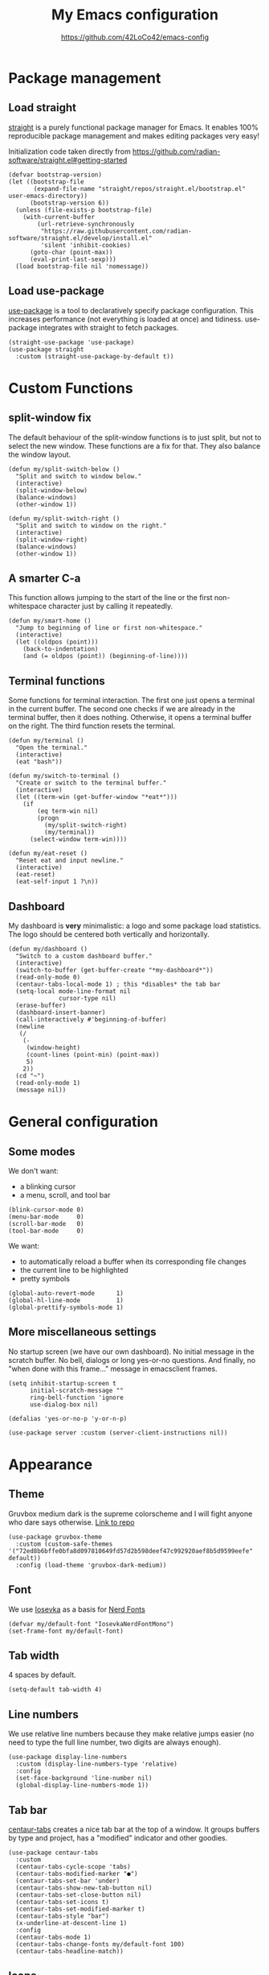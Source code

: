 #+HTML_HEAD:  <link rel="stylesheet" type="text/css" href="https://eleonora.gay/emacs/style.css" />
#+TITLE: My Emacs configuration
#+SUBTITLE: [[https://github.com/42LoCo42/emacs-config]]

* Package management
** Load straight
[[https://github.com/raxod502/straight.el][straight]] is a purely functional package manager for Emacs.
It enables 100% reproducible package management and makes editing packages very easy!

Initialization code taken directly from
[[https://github.com/radian-software/straight.el#getting-started]]
#+begin_src elisp
  (defvar bootstrap-version)
  (let ((bootstrap-file
         (expand-file-name "straight/repos/straight.el/bootstrap.el" user-emacs-directory))
        (bootstrap-version 6))
    (unless (file-exists-p bootstrap-file)
      (with-current-buffer
          (url-retrieve-synchronously
           "https://raw.githubusercontent.com/radian-software/straight.el/develop/install.el"
           'silent 'inhibit-cookies)
        (goto-char (point-max))
        (eval-print-last-sexp)))
    (load bootstrap-file nil 'nomessage))
#+end_src

** Load use-package
[[https://github.com/jwiegley/use-package][use-package]] is a tool to declaratively specify package configuration.
This increases performance (not everything is loaded at once) and tidiness.
use-package integrates with straight to fetch packages.
#+begin_src elisp
  (straight-use-package 'use-package)
  (use-package straight
    :custom (straight-use-package-by-default t))
#+end_src

* Custom Functions
** split-window fix
The default behaviour of the split-window functions is to just split,
but not to select the new window.
These functions are a fix for that.
They also balance the window layout.
#+begin_src elisp
  (defun my/split-switch-below ()
    "Split and switch to window below."
    (interactive)
    (split-window-below)
    (balance-windows)
    (other-window 1))

  (defun my/split-switch-right ()
    "Split and switch to window on the right."
    (interactive)
    (split-window-right)
    (balance-windows)
    (other-window 1))
#+end_src

** A smarter C-a
This function allows jumping to the start of the line
or the first non-whitespace character just by calling it repeatedly.
#+begin_src elisp
  (defun my/smart-home ()
    "Jump to beginning of line or first non-whitespace."
    (interactive)
    (let ((oldpos (point)))
      (back-to-indentation)
      (and (= oldpos (point)) (beginning-of-line))))
#+end_src

** Terminal functions
Some functions for terminal interaction.
The first one just opens a terminal in the current buffer.
The second one checks if we are already in the terminal buffer,
then it does nothing.
Otherwise, it opens a terminal buffer on the right.
The third function resets the terminal.
#+begin_src elisp
  (defun my/terminal ()
    "Open the terminal."
    (interactive)
    (eat "bash"))

  (defun my/switch-to-terminal ()
    "Create or switch to the terminal buffer."
    (interactive)
    (let ((term-win (get-buffer-window "*eat*")))
      (if
          (eq term-win nil)
          (progn
            (my/split-switch-right)
            (my/terminal))
        (select-window term-win))))

  (defun my/eat-reset ()
    "Reset eat and input newline."
    (interactive)
    (eat-reset)
    (eat-self-input 1 ?\n))
#+end_src

** Dashboard
My dashboard is *very* minimalistic: a logo and some package load statistics.
The logo should be centered both vertically and horizontally.
#+begin_src elisp
  (defun my/dashboard ()
    "Switch to a custom dashboard buffer."
    (interactive)
    (switch-to-buffer (get-buffer-create "*my-dashboard*"))
    (read-only-mode 0)
    (centaur-tabs-local-mode 1) ; this *disables* the tab bar
    (setq-local mode-line-format nil
                cursor-type nil)
    (erase-buffer)
    (dashboard-insert-banner)
    (call-interactively #'beginning-of-buffer)
    (newline
     (/
      (-
       (window-height)
       (count-lines (point-min) (point-max))
       5)
      2))
    (cd "~")
    (read-only-mode 1)
    (message nil))
#+end_src

* General configuration
** Some modes
We don't want:
- a blinking cursor
- a menu, scroll, and tool bar
#+begin_src elisp
  (blink-cursor-mode 0)
  (menu-bar-mode     0)
  (scroll-bar-mode   0)
  (tool-bar-mode     0)
#+end_src

We want:
- to automatically reload a buffer when its corresponding file changes
- the current line to be highlighted
- pretty symbols
#+begin_src elisp
  (global-auto-revert-mode      1)
  (global-hl-line-mode          1)
  (global-prettify-symbols-mode 1)
#+end_src

** More miscellaneous settings
No startup screen (we have our own dashboard).
No initial message in the scratch buffer.
No bell, dialogs or long yes-or-no questions.
And finally, no "when done with this frame..." message
in emacsclient frames.
#+begin_src elisp
  (setq inhibit-startup-screen t
        initial-scratch-message ""
        ring-bell-function 'ignore
        use-dialog-box nil)

  (defalias 'yes-or-no-p 'y-or-n-p)

  (use-package server :custom (server-client-instructions nil))
#+end_src

* Appearance
** Theme
Gruvbox medium dark is the supreme colorscheme
and I will fight anyone who dare says otherwise.
[[https://github.com/greduan/emacs-theme-gruvbox][Link to repo]]
#+begin_src elisp
  (use-package gruvbox-theme
    :custom (custom-safe-themes '("72ed8b6bffe0bfa8d097810649fd57d2b598deef47c992920aef8b5d9599eefe" default))
    :config (load-theme 'gruvbox-dark-medium))
#+end_src

** Font
We use [[https://typeof.net/Iosevka/][Iosevka]] as a basis for [[https://www.nerdfonts.com/][Nerd Fonts]]
#+begin_src elisp
  (defvar my/default-font "IosevkaNerdFontMono")
  (set-frame-font my/default-font)
#+end_src

** Tab width
4 spaces by default.
#+begin_src elisp
  (setq-default tab-width 4)
#+end_src

** Line numbers
We use relative line numbers because they make relative jumps easier
(no need to type the full line number, two digits are always enough).
#+begin_src elisp
  (use-package display-line-numbers
    :custom (display-line-numbers-type 'relative)
    :config
    (set-face-background 'line-number nil)
    (global-display-line-numbers-mode 1))
#+end_src

** Tab bar
[[https://github.com/ema2159/centaur-tabs][centaur-tabs]] creates a nice tab bar at the top of a window.
It groups buffers by type and project,
has a "modified" indicator and other goodies.
#+begin_src elisp
  (use-package centaur-tabs
    :custom
    (centaur-tabs-cycle-scope 'tabs)
    (centaur-tabs-modified-marker "●")
    (centaur-tabs-set-bar 'under)
    (centaur-tabs-show-new-tab-button nil)
    (centaur-tabs-set-close-button nil)
    (centaur-tabs-set-icons t)
    (centaur-tabs-set-modified-marker t)
    (centaur-tabs-style "bar")
    (x-underline-at-descent-line 1)
    :config
    (centaur-tabs-mode 1)
    (centaur-tabs-change-fonts my/default-font 100)
    (centaur-tabs-headline-match))
#+end_src

** Icons
[[https://github.com/domtronn/all-the-icons.el][All the icons]] for our tab bar!
#+begin_src elisp
  (use-package all-the-icons
    :custom
    (all-the-icons-fonts-subdirectory "all-the-icons"))
#+end_src

** Modeline
We use [[https://github.com/dbordak/telephone-line][telephone-line]], a pretty simple custom modeline.
#+begin_src elisp
  (use-package telephone-line
    :custom
    (telephone-line-lhs
     '((accent . (telephone-line-vc-segment
                  telephone-line-process-segment))
       (nil    . (telephone-line-project-segment
                  telephone-line-buffer-segment))))
    :config (telephone-line-mode 1))
#+end_src

** More dashboard setup
While the =my/dashboard= function sets up the buffer,
this configuration describes the actual contents of the dashboard.
This uses the [[https://github.com/emacs-dashboard/emacs-dashboard][dashboard]] package.
#+begin_src elisp
  (use-package dashboard
    :custom
    (dashboard-banner-logo-title "Welcome to Emacs!")
    (dashboard-startup-banner (expand-file-name "splash.png" user-emacs-directory))
    :config
    (set-face-attribute 'dashboard-banner-logo-title nil :height 200))

  (add-hook 'after-init-hook #'my/dashboard)
#+end_src

** Selection and completion interface
[[https://github.com/minad/vertico][vertico]] is a modern and minimalistic completion UI.
#+begin_src elisp
  (use-package vertico
    :custom
    (vertico-count 30)
    (vertico-cycle t)
    :config (vertico-mode 1))
#+end_src

** Better syntax highlighting
With [[https://github.com/emacs-tree-sitter/elisp-tree-sitter][tree-sitter]], much more complex syntax highlighting is possible,
even when we don't have a language-specific mode installed!
#+begin_src elisp
  ;; better syntax highlighting
  (use-package tree-sitter
    :config (global-tree-sitter-mode 1)
    :hook (tree-sitter-after-on . tree-sitter-hl-mode))

  (use-package tree-sitter-langs)
#+end_src

** Indent guides
A visual representation of where we are in an indented structure.
[[https://github.com/DarthFennec/highlight-indent-guides][highlight-indent-guides]] is very adaptive and thus a perfect fit
for languages with weird, dynamic indentation (looking at you, Haskell).
#+begin_src elisp
  ;; indent guides
  (use-package highlight-indent-guides
    :custom (highlight-indent-guides-responsive 'stack)
    :hook (prog-mode . highlight-indent-guides-mode))
#+end_src

** Visible whitespace
I want to see tabs and trailing whitespace.
#+begin_src elisp
  ;; show whitespace
  (use-package whitespace
    :config (global-whitespace-mode 1)
    :custom (whitespace-style '(face tab-mark trailing missig-newline-at-eof)))
#+end_src

** Colored strings
With [[https://elpa.gnu.org/packages/rainbow-mode.html][rainbow-mode]], color strings like #bb77ff get a background of their color.
#+begin_src elisp
  (use-package rainbow-mode
    :config
    (define-globalized-minor-mode my/global-rainbow-mode rainbow-mode
      (lambda () (rainbow-mode 1)))
    (my/global-rainbow-mode))
#+end_src

** Colored parentheses
We need more rainbows. Or, in this case, gruv-bows?
[[https://github.com/Fanael/rainbow-delimiters][Link to repo]]
#+begin_src elisp
  (use-package rainbow-delimiters
    :hook prog-mode
    :custom (rainbow-delimiters-max-face-count 6)
    :config
    (set-face-foreground 'rainbow-delimiters-depth-1-face "#cc241d")
    (set-face-foreground 'rainbow-delimiters-depth-2-face "#98971a")
    (set-face-foreground 'rainbow-delimiters-depth-3-face "#d79921")
    (set-face-foreground 'rainbow-delimiters-depth-4-face "#458588")
    (set-face-foreground 'rainbow-delimiters-depth-5-face "#b16286")
    (set-face-foreground 'rainbow-delimiters-depth-6-face "#689d6a"))
#+end_src

* Popup control
Popup windows can quickly become annoying.
The [[https://github.com/emacsorphanage/popwin][popwin]] package allows closing them with just C-g.
#+begin_src elisp
  (use-package popwin
    :config
    ;;(push "*undo-tree*" popwin:special-display-config)
    ;;(push "*Help*"      popwin:special-display-config)
    (push "*Backtrace*" popwin:special-display-config)
    (push '("^[*]" :regex t) popwin:special-display-config)
    (popwin-mode 1))
#+end_src

* Temporary files
Emacs leaves a lot of temporary files lying around, such as backups and autosaves.
We shove all of them in a single directory next to the Emacs configuration.
#+begin_src elisp
  (defvar my/temp-dir (concat user-emacs-directory "temp/"))
  (setq backup-directory-alist         `(("." . ,my/temp-dir))
        auto-save-file-name-transforms `((".*"  ,my/temp-dir t))
        auto-save-list-file-prefix               my/temp-dir)
#+end_src

* Helpers
** Fill column
For a long time, terminals were only 80 columns wide.
Today, such tight space constrains no longer exist,
but it is still nice to not write overly long lines.
The fill column shows up as a thin bar on the 80th column.
#+begin_src elisp
  (add-hook 'display-fill-column-indicator-mode-hook
            (lambda () (set-fill-column 80)))
  (global-display-fill-column-indicator-mode)
#+end_src

** Show composite keybindings
[[https://github.com/justbur/emacs-which-key][which-key]] shows possible continuations of a multi-part keybind.
#+begin_src elisp
  (use-package which-key
    :custom
    (which-key-idle-delay 0.5)
    (which-key-idle-secondary-delay 0)
    :config
    (which-key-mode 1)
    (which-key-setup-side-window-bottom))
#+end_src

** Frecency-based sorting
[[https://github.com/radian-software/prescient.el][prescient]] sorts possible completions by frequency and recency ("frecency").
#+begin_src elisp
  (use-package prescient
    :config (prescient-persist-mode 1)
    :custom (prescient-save-file (concat my/temp-dir "prescient-save.el")))

  (use-package vertico-prescient :config (vertico-prescient-mode 1))
#+end_src

** More selection functions
[[https://github.com/minad/consult][consult]] offers lots of search and navigation functions, such as
- selecting buffers
- grepping for text
- jumping to lines, headings or bookmarks
and many more.
#+begin_src elisp
  (use-package consult :init (recentf-mode 1))
#+end_src

** More completion information
[[https://github.com/minad/marginalia][Marginalia]] are annotations at the margin of page.
Here, they show e.g. file permissions, function names or buffer types
in the respective selection menus.
#+begin_src elisp
  (use-package marginalia :config (marginalia-mode 1))
#+end_src

** Git line status
[[https://github.com/emacsorphanage/git-gutter][git-gutter]] shows the modification status of lines (added, changed, removed)
in the "gutter" (left side of the window).
#+begin_src elisp
  (use-package git-gutter
    :custom
    (git-gutter:added-sign    "+")
    (git-gutter:modified-sign "~")
    (git-gutter:deleted-sign  "-")
    (git-gutter:update-interval 2)
    :config
    (set-face-background 'git-gutter:added    nil)
    (set-face-background 'git-gutter:modified nil)
    (set-face-background 'git-gutter:deleted  nil)
    (global-git-gutter-mode 1))
#+end_src

* Editing
** Multiple cursors
For when you need to edit EVEN MORE! [[https://github.com/magnars/multiple-cursors.el/][Pure magic]]
#+begin_src elisp
  (use-package multiple-cursors)
#+end_src

** Direct jumps
Another pretty crazy feature:
With [[https://github.com/abo-abo/avy][avy]] you can jump to *any* visible text with just a few keystrokes!
#+begin_src elisp
  (use-package avy
    :custom
    (avy-keys
     (nconc
      (number-sequence ?a ?z)
      (number-sequence ?A ?Z)
      (number-sequence ?1 ?9)
      '(?0))))
#+end_src

** Undo tree
Is this how timelords think?
[[https://github.com/apchamberlain/undo-tree.el][undo-tree]] can visualize the entire undo/redo tree of a buffer
and even lets us move around in it!
#+begin_src elisp
  (use-package undo-tree
    :custom (undo-tree-history-directory-alist `(("." . ,my/temp-dir)))
    :config (global-undo-tree-mode 1))
#+end_src

* Terminal
[[https://codeberg.org/akib/emacs-eat][eat]]: Emulate A Terminal, is by far the best terminal emulator for emacs.
It's faster than =term=, doesn't flicker, has more features...
#+begin_src elisp
  (use-package eat
    :custom (eat-term-inside-emacs "vterm")
    :bind (:map eat-semi-char-mode-map ("C-l" . #'my/eat-reset)))
#+end_src

* Programming basics
** Trailing whitespace cleanup
We don't like junk on our lines.
#+begin_src elisp
  (add-hook 'before-save-hook #'delete-trailing-whitespace)
#+end_src

** Projects
The builtin project package is enough for my requirements.
#+begin_src elisp
  (use-package project)
#+end_src

** Autocompletion
[[https://github.com/company-mode/company-mode][company-mode]] adds powerful autocompletion.
We want to ignore casing and show it as soon as a word is typed.
#+begin_src elisp
  (use-package company
    :hook (after-init . global-company-mode)
    :custom
    (company-dabbrev-downcase nil)
    (company-dabbrev-ignore-case t)
    (company-idle-delay 0)
    (company-minimum-prefix-length 1)
    (company-show-numbers t))
#+end_src

** Language server support
[[https://github.com/emacs-lsp/lsp-mode][lsp-mode]] integrates into installed language servers.
We start them deferred, this reduces peak load.
#+begin_src elisp
  (use-package lsp-mode
    :custom (lsp-headerline-breadcrumb-enable nil)
    :hook
    (go-mode      . lsp-deferred)
    (haskell-mode . lsp-deferred)
    (nix-mode     . lsp-deferred))

  (use-package lsp-ui
    :custom
    (lsp-ui-sideline-show-code-actions t)
    (lsp-ui-sideline-show-diagnostics t)
    (lsp-ui-sideline-show-hover nil))
#+end_src

** Formatting
[[https://github.com/lassik/emacs-format-all-the-code][Format all the code!]] Automatic formatting on save.
For Haskell, I am currently using [[https://github.com/haskell/stylish-haskell][stylish-haskell]],
which is not the default setting.
#+begin_src elisp
  (use-package format-all
    :hook prog-mode
    (format-all-mode . format-all-ensure-formatter)
    :config
    (push '("Haskell" stylish-haskell) format-all-default-formatters))
#+end_src

** EditorConfig
[[https://editorconfig.org/][EditorConfig]] automatically loads basic code formatting rules
from a project's rule file.
The Emacs plugin is [[https://github.com/editorconfig/editorconfig-emacs][here]].
#+begin_src elisp
  (use-package editorconfig :config (editorconfig-mode 1))
#+end_src

** Error checking
[[https://github.com/flycheck/flycheck][Flycheck]] provides on-the-fly syntax & error checking.
#+begin_src elisp
  (use-package flycheck :config (global-flycheck-mode 1))
#+end_src

** Snippets
[[https://github.com/joaotavora/yasnippet][Yasnippet]] is a template/snippet system for emacs.
It is required by some language's autocompletion
to correctly fill in function arguments and such things.
#+begin_src elisp
  (use-package yasnippet :config (yas-global-mode 1))
#+end_src

** TODO highlighting
[[https://github.com/tarsius/hl-todo][hl-todo]] highlights TODO and some other keywords.
#+begin_src elisp
  (use-package hl-todo :config (global-hl-todo-mode 1))
#+end_src

** Electricity
Automatic indentation and completion of pair characters (brackets, quotation marks, ...).
Emacs calls this behaviour [[https://www.emacswiki.org/emacs/Electricity][Electricity]].
#+begin_src elisp
  (electric-indent-mode 1)
  (electric-pair-mode   1)
#+end_src

** Direnv integration
[[https://github.com/wbolster/emacs-direnv][direnv]] automatically loads project environments.
Together with my [[https://github.com/nix-community/nix-direnv][nix-direnv]] setup on NixOS (dotfiles [[https://github.com/42LoCo42/.dotfiles/tree/nixos][here]]),
this loads entire Nix flakes and enables Emacs
to use the packages declared within.
#+begin_src elisp
  (use-package direnv :config (direnv-mode 1))
#+end_src

* Languages
** Lisp
We use two packages for lisp:
- [[https://github.com/Lindydancer/lisp-extra-font-lock][lisp-extra-font-lock]] highlights local bindings and quoted expressions
- [[https://github.com/justinbarclay/parinfer-rust-mode][parinfer]] makes writing Lisp easier by automatically adjusting parentheses and indentation
#+begin_src elisp
  (use-package lisp-extra-font-lock :config (lisp-extra-font-lock-global-mode 1))

  (use-package parinfer-rust-mode
    :hook emacs-lisp-mode
    :custom
    (parinfer-rust-library-directory my/temp-dir)
    (parinfer-rust-auto-download t))
#+end_src

*** Some problems due to parinfer
The magic of parinfer clashes with some other automatic adjustment modes,
such as format-all-mode and the electric modes.
Therefore, they need to be disabled.
#+begin_src elisp
  (add-hook
   'emacs-lisp-mode-hook
   #'(lambda ()
       (format-all-mode 0)
       (electric-indent-local-mode 0)
       (electric-pair-local-mode 0)))
#+end_src

** Haskell
C-x C-p is my language-specific action hotkey.
For Haskell, it opens the interactive shell (REPL).
We also define some hotkeys for it, as well as lsp-mode integration.
[[https://github.com/haskell/haskell-mode][Link to repo]]
#+begin_src elisp
  (use-package haskell-mode
    :bind (:map haskell-mode-map ("C-x C-p" . #'haskell-interactive-switch))
    :hook
    (haskell-interactive-mode
     . (lambda ()
         (bind-key "C-l" #'haskell-interactive-mode-clear            'haskell-interactive-mode-map)
         (bind-key "C-n" #'haskell-interactive-mode-history-next     'haskell-interactive-mode-map)
         (bind-key "C-p" #'haskell-interactive-mode-history-previous 'haskell-interactive-mode-map)
         (bind-key "C-r"
           (lambda () (interactive) (haskell-process-file-loadish "reload" t haskell-interactive-previous-buffer))
           'haskell-interactive-mode-map))))

  (use-package lsp-haskell)
#+end_src

** Go
Nothing fancy here. [[https://github.com/dominikh/go-mode.el][Link to repo]]
#+begin_src elisp
  (use-package go-mode)
#+end_src

** Rust
Instead of the official [[https://github.com/rust-lang/rust-mode][rust-mode]], we use [[https://github.com/brotzeit/rustic][rustic]].
It wraps rust-mode with more features and provides automatic lsp-mode integration.
#+begin_src elisp
  (use-package rustic)
#+end_src

** HTML
We need to explicitly set the indentation here again,
since it uses a custom variable.
sgml-mode is a builtin mode.
#+begin_src elisp
  (use-package sgml-mode
    :custom (sgml-basic-offset 4))
#+end_src

** Org
The language this document is written in!
We enable indentation of text under headers
and syntax highlighting in the HTML export with [[https://github.com/hniksic/emacs-htmlize][htmlize]].
#+begin_src elisp
  (add-hook 'org-mode-hook #'org-indent-mode)
  (use-package htmlize)
#+end_src

** Nix
Nothing fancy here too. [[https://github.com/NixOS/nix-mode][Link to repo]]
#+begin_src elisp
  (use-package nix-mode)
#+end_src

** Structured data
[[https://github.com/joshwnj/json-mode][JSON]] and [[https://github.com/yoshiki/yaml-mode][YAML]] are data serialization languages (they describe data, not code).
#+begin_src elisp
  (use-package json-mode)
  (use-package yaml-mode)
#+end_src

* Keybindings
** A helper
To always override existing keybinds in some modes with my own,
I have designed this little helper macro.
It allows me to write my keybinds as one huge expression
instead of many separate calls to =bind-key*=.
#+begin_src elisp
  (defmacro my/bind-keys* (&rest body)
    "Globally bind all keys.
  BODY: a list of alternating key-function arguments."
    `(progn
       ,@(cl-loop
          while body collecting
          `(bind-key* ,(pop body) ,(pop body)))))
#+end_src

** Principles
- When a modifier key is pressed, it is held for the rest of the keybind
- C-x is for general actions
- C-c is for code actions.
- Very important actions have no prefix, they are a single hotkey
- Meta (Alt) roughly corresponds to a "bigger" version of the same hotkey with Control

** Menus
#+begin_src elisp
  (my/bind-keys*
   "C-x C-b" #'consult-bookmark
   "C-x C-f" #'find-file
   "C-x C-g" #'consult-ripgrep
   "C-x C-m" #'consult-minor-mode-menu
   "C-x C-o" #'consult-outline
   "C-x C-s" #'consult-buffer
   "C-x C-u" #'undo-tree-visualize)
#+end_src

** Window controls
#+begin_src elisp
  (my/bind-keys*
   "C-<next>"  #'centaur-tabs-forward
   "C-<prior>" #'centaur-tabs-backward
   "C-x C-0"   #'delete-window
   "C-x C-1"   #'delete-other-windows
   "C-x C-2"   #'my/split-switch-below
   "C-x C-3"   #'my/split-switch-right
   "C-x C-4"   #'kill-buffer-and-window)
#+end_src

** Movement
#+begin_src elisp
  (my/bind-keys*
   "C-#"   (lambda () (interactive) (select-window (next-window)))
   "C-M-#" (lambda () (interactive) (select-window (previous-window)))
   "C-a"   #'my/smart-home
   "M-c"   #'avy-goto-char
   "M-l"   #'consult-goto-line
   "M-n"   #'scroll-up-command
   "M-p"   #'scroll-down-command
   "M-s"   #'consult-line)
#+end_src

** Editing
#+begin_src elisp
  (my/bind-keys*
   "C-,"     #'mc/mark-previous-like-this
   "C-."     #'mc/mark-next-like-this
   "C-<tab>" #'format-all-buffer
   "C-s"     #'save-buffer
   "C-y"     #'undo-tree-redo
   "C-z"     #'undo-tree-undo)
#+end_src

** Language server actions
#+begin_src elisp
  (my/bind-keys*
   "C-c C-a"     #'lsp-execute-code-action
   "C-c C-f C-d" #'lsp-ui-peek-find-definitions
   "C-c C-f C-i" #'lsp-ui-peek-find-implementation
   "C-c C-f C-r" #'lsp-ui-peek-find-references
   "C-c C-o"     #'lsp-organize-imports
   "C-c C-r"     #'lsp-rename)
#+end_src

** Text scale adjustment
#+begin_src elisp
  (my/bind-keys*
   "C-+" #'text-scale-increase
   "C--" #'text-scale-decrease
   "C-=" #'text-scale-mode)
#+end_src

** Other utilities
#+begin_src elisp
  (my/bind-keys*
   "C-x C-a" #'mark-whole-buffer
   "C-x C-k" (lambda () (interactive) (kill-buffer (current-buffer)))
   "C-x C-r" (lambda () (interactive) (load-file user-init-file))
   "C-x C-t" #'my/switch-to-terminal)
#+end_src

** Help
#+begin_src elisp
  (my/bind-keys*
   "C-h C-b" #'describe-personal-keybindings
   "C-h C-f" #'describe-function
   "C-h C-k" #'describe-key
   "C-h C-m" #'consult-man
   "C-h C-v" #'describe-variable)
#+end_src

** cua-mode
The Common User Access system (CUA) enables some keybindings
found in standard text editors, such as
- C-c for copying a region
- C-x for cutting a region
- C-v for pasting the current clipboard
These keybindings are only active when a region is selected,
otherwise they are just prefixes to other keybindings.
But for that to work, cua-mode must be enabled last.
It also overrides the M-v keybind, which I don't want to happen.
#+begin_src elisp
  (cua-mode 1)
  (bind-key "M-v" #'consult-yank-from-kill-ring 'cua--cua-keys-keymap)
#+end_src

* Startup message
Send a notification when Emacs has started up.
#+begin_src elisp
  (start-process
   "startup-notify" nil
   "notify-send" "emacs"
   (format "Startup took %s!" (emacs-init-time)))
#+end_src
